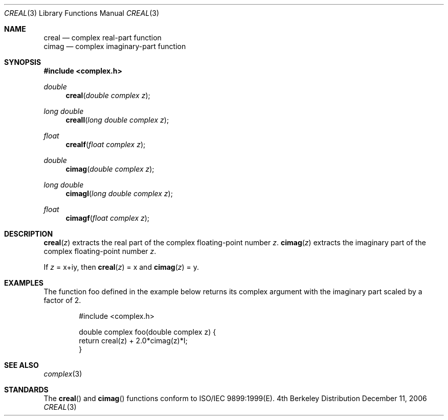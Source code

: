 .\" Copyright (c) 2006 Apple Computer
.\"
.Dd December 11, 2006
.Dt CREAL 3
.Os BSD 4
.Sh NAME
.Nm creal
.Nd complex real-part function
.br
.Nm cimag
.Nd complex imaginary-part function
.Sh SYNOPSIS
.Fd #include <complex.h>
.Ft double
.Fn creal "double complex z"
.Ft long double
.Fn creall "long double complex z"
.Ft float
.Fn crealf "float complex z"
.Pp
.Ft double
.Fn cimag "double complex z"
.Ft long double
.Fn cimagl "long double complex z"
.Ft float
.Fn cimagf "float complex z"
.Sh DESCRIPTION
.Fn creal "z"
extracts the real part of the complex floating-point number
.Fa z .
.Fn cimag "z"
extracts the imaginary part of the complex floating-point number
.Fa z .
.Pp
If 
.Fa z
= x+iy, then
.Fn creal "z"
= x 
and
.Fn cimag "z"
= y.
.Sh EXAMPLES
The function foo defined in the example below returns its complex
argument with the imaginary part scaled by a factor of 2.
.Bd -literal -offset indent
#include <complex.h>

double complex foo(double complex z) {
  return creal(z) + 2.0*cimag(z)*I;
}
.Ed
.Sh SEE ALSO
.Xr complex 3
.Sh STANDARDS
The
.Fn creal
and
.Fn cimag
functions conform to ISO/IEC 9899:1999(E).
